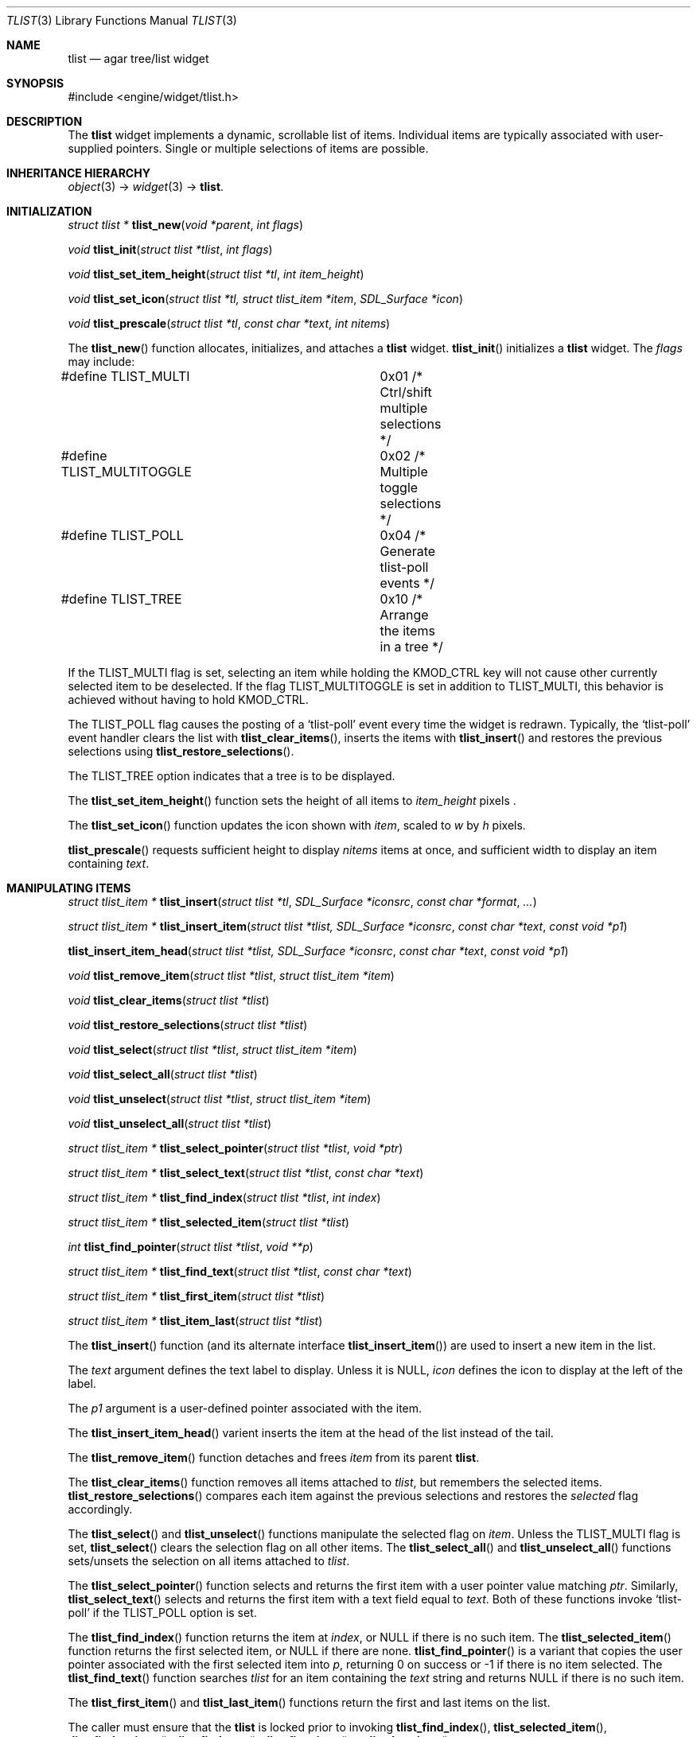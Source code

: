 .\"	$Csoft: tlist.3,v 1.46 2005/05/11 09:59:33 vedge Exp $
.\"
.\" Copyright (c) 2002, 2003, 2004, 2005 CubeSoft Communications, Inc.
.\" <http://www.csoft.org>
.\" All rights reserved.
.\"
.\" Redistribution and use in source and binary forms, with or without
.\" modification, are permitted provided that the following conditions
.\" are met:
.\" 1. Redistributions of source code must retain the above copyright
.\"    notice, this list of conditions and the following disclaimer.
.\" 2. Redistributions in binary form must reproduce the above copyright
.\"    notice, this list of conditions and the following disclaimer in the
.\"    documentation and/or other materials provided with the distribution.
.\" 
.\" THIS SOFTWARE IS PROVIDED BY THE AUTHOR ``AS IS'' AND ANY EXPRESS OR
.\" IMPLIED WARRANTIES, INCLUDING, BUT NOT LIMITED TO, THE IMPLIED
.\" WARRANTIES OF MERCHANTABILITY AND FITNESS FOR A PARTICULAR PURPOSE
.\" ARE DISCLAIMED. IN NO EVENT SHALL THE AUTHOR BE LIABLE FOR ANY DIRECT,
.\" INDIRECT, INCIDENTAL, SPECIAL, EXEMPLARY, OR CONSEQUENTIAL DAMAGES
.\" (INCLUDING BUT NOT LIMITED TO, PROCUREMENT OF SUBSTITUTE GOODS OR
.\" SERVICES; LOSS OF USE, DATA, OR PROFITS; OR BUSINESS INTERRUPTION)
.\" HOWEVER CAUSED AND ON ANY THEORY OF LIABILITY, WHETHER IN CONTRACT,
.\" STRICT LIABILITY, OR TORT (INCLUDING NEGLIGENCE OR OTHERWISE) ARISING
.\" IN ANY WAY OUT OF THE USE OF THIS SOFTWARE EVEN IF ADVISED OF THE
.\" POSSIBILITY OF SUCH DAMAGE.
.\"
.Dd August 20, 2002
.Dt TLIST 3
.Os
.ds vT Agar API Reference
.ds oS Agar 1.0
.Sh NAME
.Nm tlist
.Nd agar tree/list widget
.Sh SYNOPSIS
.Bd -literal
#include <engine/widget/tlist.h>
.Ed
.Sh DESCRIPTION
The
.Nm
widget implements a dynamic, scrollable list of items.
Individual items are typically associated with user-supplied pointers.
Single or multiple selections of items are possible.
.Sh INHERITANCE HIERARCHY
.Pp
.Xr object 3 ->
.Xr widget 3 ->
.Nm .
.Sh INITIALIZATION
.nr nS 1
.Ft "struct tlist *"
.Fn tlist_new "void *parent" "int flags"
.Pp
.Ft void
.Fn tlist_init "struct tlist *tlist" "int flags"
.Pp
.Ft void
.Fn tlist_set_item_height "struct tlist *tl" "int item_height"
.Pp
.Ft void
.Fn tlist_set_icon "struct tlist *tl, struct tlist_item *item" "SDL_Surface *icon"
.Pp
.Ft void
.Fn tlist_prescale "struct tlist *tl" "const char *text" "int nitems"
.nr nS 0
.Pp
The
.Fn tlist_new
function allocates, initializes, and attaches a
.Nm
widget.
.Fn tlist_init
initializes a
.Nm
widget.
The
.Fa flags
may include:
.Pp
.Bd -literal
#define TLIST_MULTI		0x01  /* Ctrl/shift multiple selections */
#define TLIST_MULTITOGGLE	0x02  /* Multiple toggle selections */
#define TLIST_POLL		0x04  /* Generate tlist-poll events */
#define TLIST_TREE		0x10  /* Arrange the items in a tree */
.Ed
.Pp
If the
.Dv TLIST_MULTI
flag is set, selecting an item while holding the
.Dv KMOD_CTRL
key will not cause other currently selected item
to be deselected.
If the flag
.Dv TLIST_MULTITOGGLE
is set in addition to
.Dv TLIST_MULTI ,
this behavior is achieved without having to hold
.Dv KMOD_CTRL .
.Pp
The
.Dv TLIST_POLL
flag causes the posting of a
.Sq tlist-poll
event every time the widget is redrawn.
Typically, the
.Sq tlist-poll
event handler clears the list with
.Fn tlist_clear_items ,
inserts the items with
.Fn tlist_insert
and restores the previous selections using
.Fn tlist_restore_selections .
.Pp
The
.Dv TLIST_TREE
option indicates that a tree is to be displayed.
.Pp
The
.Fn tlist_set_item_height
function sets the height of all items to
.Fa item_height
pixels .
.Pp
The
.Fn tlist_set_icon
function updates the icon shown with
.Fa item ,
scaled to
.Fa w
by
.Fa h
pixels.
.Pp
.Fn tlist_prescale
requests sufficient height to display
.Fa nitems
items at once, and sufficient width to display an item containing
.Fa text .
.Sh MANIPULATING ITEMS
.nr nS 1
.Ft "struct tlist_item *"
.Fn tlist_insert "struct tlist *tl" "SDL_Surface *iconsrc" "const char *format" "..."
.Pp
.Ft "struct tlist_item *"
.Fn tlist_insert_item "struct tlist *tlist, SDL_Surface *iconsrc" "const char *text" "const void *p1"
.Pp
.Fn tlist_insert_item_head "struct tlist *tlist, SDL_Surface *iconsrc" "const char *text" "const void *p1"
.Pp
.Ft "void"
.Fn tlist_remove_item "struct tlist *tlist" "struct tlist_item *item"
.Pp
.Ft "void"
.Fn tlist_clear_items "struct tlist *tlist"
.Pp
.Ft "void"
.Fn tlist_restore_selections "struct tlist *tlist"
.Pp
.Ft "void"
.Fn tlist_select "struct tlist *tlist" "struct tlist_item *item"
.Pp
.Ft "void"
.Fn tlist_select_all "struct tlist *tlist"
.Pp
.Ft "void"
.Fn tlist_unselect "struct tlist *tlist" "struct tlist_item *item"
.Pp
.Ft "void"
.Fn tlist_unselect_all "struct tlist *tlist"
.Pp
.Ft "struct tlist_item *"
.Fn tlist_select_pointer "struct tlist *tlist" "void *ptr"
.Pp
.Ft "struct tlist_item *"
.Fn tlist_select_text "struct tlist *tlist" "const char *text"
.Pp
.Ft "struct tlist_item *"
.Fn tlist_find_index "struct tlist *tlist" "int index"
.Pp
.Ft "struct tlist_item *"
.Fn tlist_selected_item "struct tlist *tlist"
.Pp
.Ft "int"
.Fn tlist_find_pointer "struct tlist *tlist" "void **p"
.Pp
.Ft "struct tlist_item *"
.Fn tlist_find_text "struct tlist *tlist" "const char *text"
.Pp
.Ft "struct tlist_item *"
.Fn tlist_first_item "struct tlist *tlist"
.Pp
.Ft "struct tlist_item *"
.Fn tlist_item_last "struct tlist *tlist"
.nr nS 0
.Pp
The
.Fn tlist_insert
function (and its alternate interface
.Fn tlist_insert_item )
are used to insert a new item in the list.
.Pp
The
.Fa text
argument defines the text label to display.
Unless it is NULL,
.Fa icon
defines the icon to display at the left of the label.
.Pp
The
.Fa p1
argument is a user-defined pointer associated with the item.
.Pp
The
.Fn tlist_insert_item_head
varient inserts the item at the head of the list instead of the tail.
.Pp
The
.Fn tlist_remove_item
function detaches and frees
.Fa item
from its parent
.Nm tlist .
.Pp
The
.Fn tlist_clear_items
function removes all items attached to
.Fa tlist ,
but remembers the selected items.
.Fn tlist_restore_selections
compares each item against the previous selections and restores
the
.Va selected
flag accordingly.
.Pp
The
.Fn tlist_select
and
.Fn tlist_unselect
functions manipulate the selected flag on
.Fa item .
Unless the
.Dv TLIST_MULTI
flag is set,
.Fn tlist_select
clears the selection flag on all other items.
The
.Fn tlist_select_all
and
.Fn tlist_unselect_all
functions sets/unsets the selection on all items attached to
.Fa tlist .
.Pp
The
.Fn tlist_select_pointer
function selects and returns the first item with a user pointer value
matching
.Fa ptr .
Similarly,
.Fn tlist_select_text
selects and returns the first item with a text field equal to
.Fa text .
Both of these functions invoke
.Sq tlist-poll
if the
.Dv TLIST_POLL
option is set.
.Pp
The
.Fn tlist_find_index
function returns the item at
.Fa index ,
or NULL if there is no such item.
The
.Fn tlist_selected_item
function returns the first selected item, or
.Dv NULL
if there are none.
.Fn tlist_find_pointer
is a variant that copies the user pointer associated with the first
selected item into
.Fa p ,
returning 0 on success or -1 if there is no item selected.
The
.Fn tlist_find_text
function searches
.Fa tlist
for an item containing the
.Fa text
string and returns NULL if there is no such item.
.Pp
The
.Fn tlist_first_item
and
.Fn tlist_last_item
functions return the first and last items on the list.
.Pp
The caller must ensure that the
.Nm
is locked prior to invoking
.Fn tlist_find_index ,
.Fn tlist_selected_item ,
.Fn tlist_find_pointer ,
.Fn tlist_find_text ,
.Fn tlist_first_item
or
.Fn tlist_last_item .
.Sh EVENTS
The
.Nm
widget reacts to the following events:
.Pp
.Bl -tag -compact -width 25n
.It window-mousemotion
Scroll if a mouse button is pressed.
.It window-mousebuttondown
Select an item.
.It window-keydown
Up/down changes a single selection.
Pageup/pagedown scrolls 4 items.
.El
.Pp
The
.Nm
widget generates the following events:
.Pp
.Bl -tag -compact -width 2n
.It Fn tlist-changed "struct tlist_item *item" "int state"
.Fa item
was selected or unselected.
.It Fn tlist-selected "struct tlist_item *item"
.Fa item
was selected.
.It Fn tlist-dblclick "struct tlist_item *item"
The user just double-clicked
.Fa item .
.It Fn tlist-poll "void"
The
.Dv TLIST_POLL
flag is set and the widget is about to be drawn or an event is being
processed.
.El
.Sh BINDINGS
The
.Nm
widget provides the following bindings:
.Pp
.Bl -tag -compact -width "void *selected "
.It Va void *selected
The
.Va p1
(user pointer) value of the selected item, or NULL if there is no selection.
The value of this binding is undefined if the
.Dv TLIST_MULTI
or
.Dv TLIST_MULTITOGGLE
flags are in use.
.El
.Sh TROUBLETONS
A horizontal scrollbar should display when there are labels exceeding the
.Nm
width.
.Pp
Polled mode handling is inefficient since selections must be saved and restored
each polling cycle.
.Pp
.Dv TLIST_TREE
is a cheap and bletcherous hack.
.Pp
The
.Fn tlist_insert_item
function should probably be renamed
.Fn tlist_insert
and take a
.Xr printf 3
format string.
.Pp
It is possible to generate a double click by quickly clicking on two different
items; comparing with the previously clicked item is not an option since it
may have been destroyed.
.Sh EFFICIENCY
Item insertion and removal are O(1) operations.
For n items, lookup and mouse selection handling is O(n), which becomes
significant when viewing the bottom of lists with large n.
.Pp
For polled lists where the item list is rebuilt very frequently, it would
be much more efficient to store the items in an array, at the cost of O(n)
removal.
This would also allow O(1) handling of mouse selections since all items have
the same height.
.Pp
The allocation of items also incur significant overhead with polled lists.
.Sh SEE ALSO
.Xr agar 3 ,
.Xr widget 3 ,
.Xr window 3
.Sh HISTORY
The
.Nm
widget first appeared in Agar 1.0.
